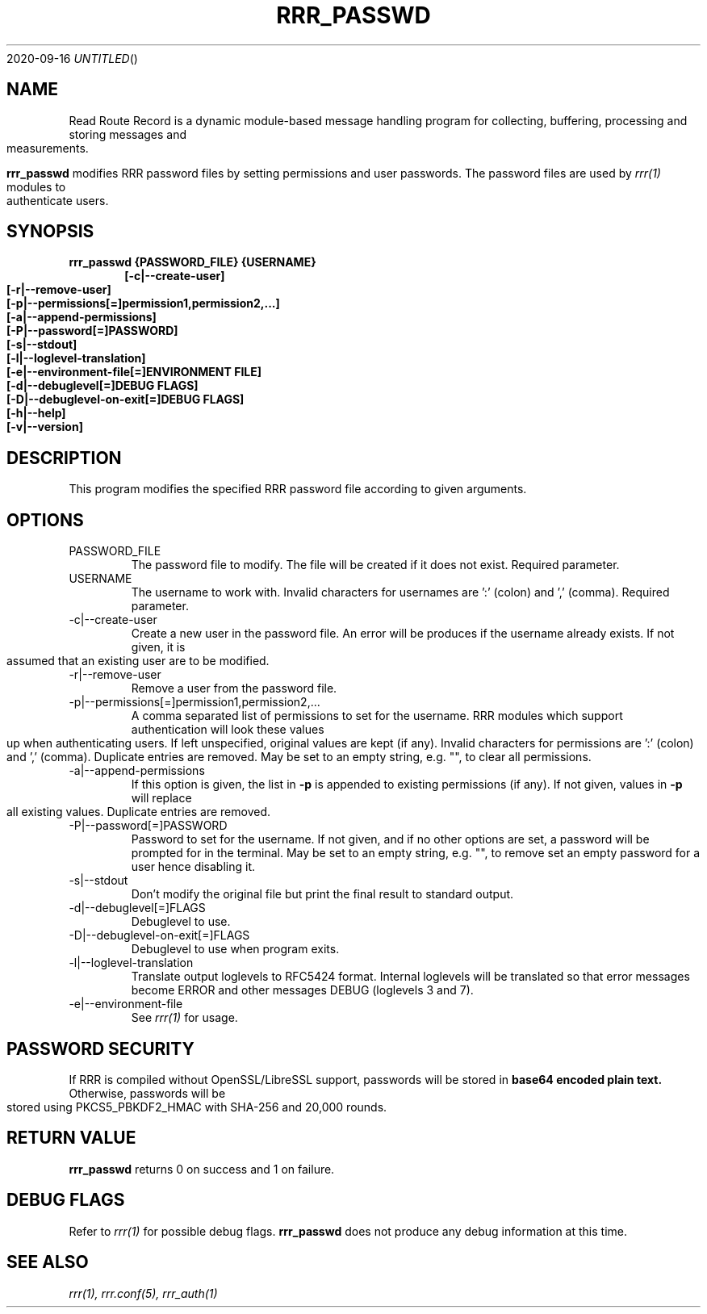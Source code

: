 .Dd 2020-09-16
.TH RRR_PASSWD 1
.SH NAME
Read Route Record is a dynamic module-based message handling program
for collecting, buffering, processing and storing messages and measurements.
.PP
.B rrr_passwd
modifies RRR password files by setting permissions and user passwords.
The password files are used by 
.Xr rrr(1)
modules to authenticate users.
.SH SYNOPSIS
.B rrr_passwd {PASSWORD_FILE} {USERNAME}
.Dl [-c|--create-user]
.Dl [-r|--remove-user]
.Dl [-p|--permissions[=]permission1,permission2,...]
.Dl [-a|--append-permissions]
.Dl [-P|--password[=]PASSWORD]
.Dl [-s|--stdout]
.Dl [-l|--loglevel-translation]
.Dl [-e|--environment-file[=]ENVIRONMENT FILE]
.Dl [-d|--debuglevel[=]DEBUG FLAGS]
.Dl [-D|--debuglevel-on-exit[=]DEBUG FLAGS]
.Dl [-h|--help]
.Dl [-v|--version]

.SH DESCRIPTION
This program modifies the specified RRR password file according to given arguments.
.SH OPTIONS
.IP PASSWORD_FILE
The password file to modify. The file will be created if it does not exist. Required parameter.
.IP USERNAME
The username to work with. Invalid characters for usernames are ':' (colon) and ',' (comma). Required parameter.
.IP -c|--create-user
Create a new user in the password file. An error will be produces if the username already exists. If not given, it is
assumed that an existing user are to be modified.
.IP -r|--remove-user
Remove a user from the password file.
.IP -p|--permissions[=]permission1,permission2,...
A comma separated list of permissions to set for the username. RRR modules which support authentication will look these
values up when authenticating users. If left unspecified, original values are kept (if any). Invalid characters for
permissions are ':' (colon) and ',' (comma). Duplicate entries are removed.
May be set to an empty string, e.g. "", to clear all permissions. 
.IP -a|--append-permissions
If this option is given, the list in
.B -p
is appended to existing permissions (if any). If not given, values in
.B -p
will replace all existing values. Duplicate entries are removed.
.IP -P|--password[=]PASSWORD
Password to set for the username.
If not given, and if no other options are set, a password will be prompted for in the terminal.
May be set to an empty string, e.g. "", to remove set an empty password for a user hence disabling it. 
.IP -s|--stdout
Don't modify the original file but print the final result to standard output.
.IP -d|--debuglevel[=]FLAGS
Debuglevel to use.
.IP -D|--debuglevel-on-exit[=]FLAGS
Debuglevel to use when program exits.
.IP -l|--loglevel-translation
Translate output loglevels to RFC5424 format. Internal loglevels will be translated so that error messages become ERROR
and other messages DEBUG (loglevels 3 and 7).
.IP -e|--environment-file
See
.Xr rrr(1)
for usage.

.SH PASSWORD SECURITY
If RRR is compiled without OpenSSL/LibreSSL support, passwords will be stored in
.B base64 encoded plain text.
Otherwise, passwords will be stored using PKCS5_PBKDF2_HMAC with SHA-256 and 20,000 rounds.

.SH RETURN VALUE
.B rrr_passwd
returns 0 on success and 1 on failure.

.SH DEBUG FLAGS
Refer to
.Xr rrr(1)
for possible debug flags.
.B rrr_passwd
does not produce any debug information at this time.

.SH SEE ALSO
.Xr rrr(1),
.Xr rrr.conf(5),
.Xr rrr_auth(1)
